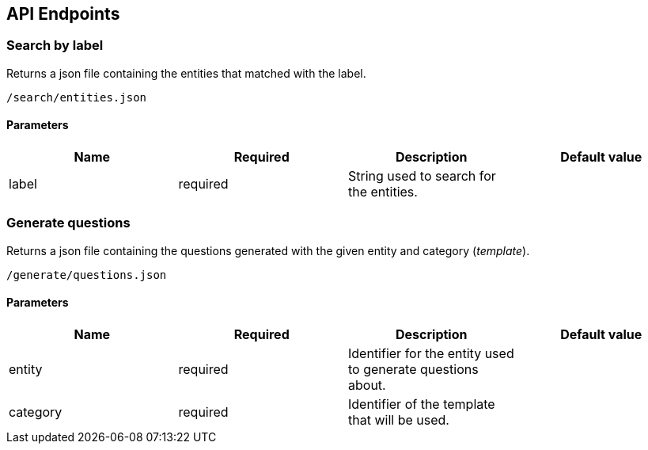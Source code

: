 [[section-api-endpoints]]
== API Endpoints

=== Search by label

Returns a json file containing the entities that matched with the label.

    /search/entities.json

==== Parameters

|===
|Name |Required |Description | Default value

|label |required | String used to search for the entities. |

|===


=== Generate questions

Returns a json file containing the questions generated with the given
entity and category (_template_).

    /generate/questions.json

==== Parameters

|===
|Name |Required |Description | Default value

|entity |required | Identifier for the entity used to generate questions about. |
|category |required |Identifier of the template that will be used.|

|===